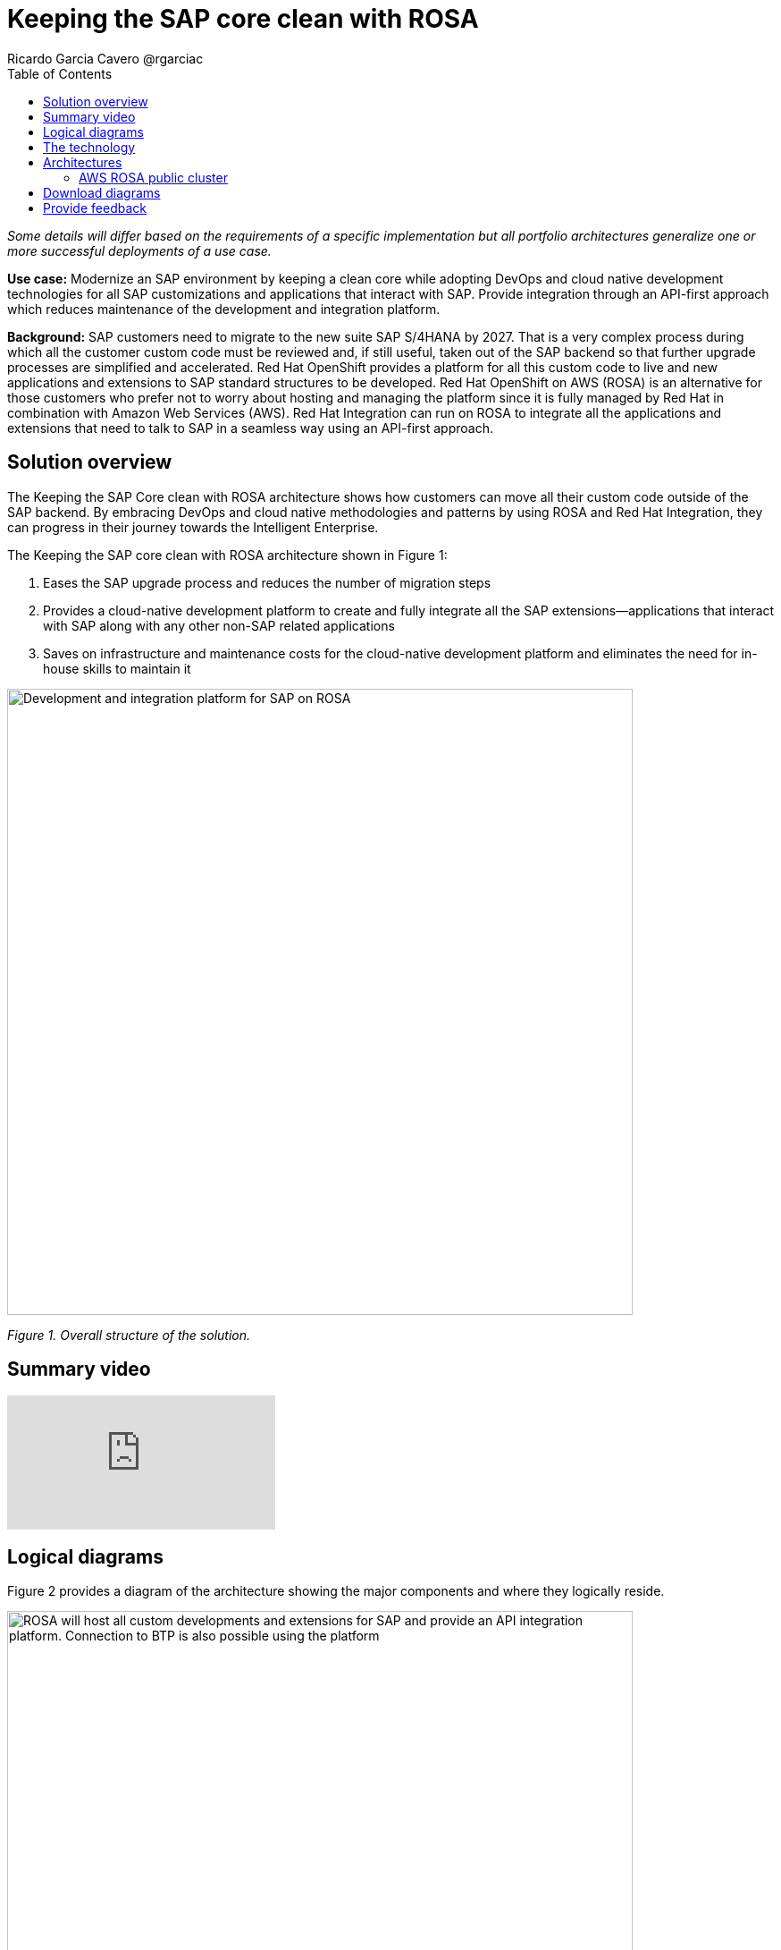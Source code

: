= Keeping the SAP core clean with ROSA
Ricardo Garcia Cavero @rgarciac
:homepage: https://gitlab.com/osspa/portfolio-architecture-examples/
:imagesdir: images
:icons: font
:source-highlighter: prettify
:toc: left
:toclevels: 5

_Some details will differ based on the requirements of a specific implementation but all portfolio architectures generalize one or more successful deployments of a use case._

*Use case:* Modernize an SAP environment by keeping a clean core while adopting DevOps and cloud native development technologies for all SAP customizations and applications that interact with SAP. Provide integration through an API-first approach which reduces maintenance of the development and integration platform.

*Background:* SAP customers need to migrate to the new suite SAP S/4HANA by 2027. That is a very complex process during which all the customer custom code must be reviewed and, if still useful, taken out of the SAP backend so that further upgrade processes are simplified and accelerated. Red Hat OpenShift provides a platform for all this custom code to live and new applications and extensions to SAP standard structures to be developed. Red Hat OpenShift on AWS (ROSA) is an alternative for those customers who prefer not to worry about hosting and managing the platform since it is fully managed by Red Hat in combination with Amazon Web Services (AWS). Red Hat Integration can run on ROSA to integrate all the applications and extensions that need to talk to SAP in a seamless way using an API-first approach.

== Solution overview
The Keeping the SAP Core clean with ROSA architecture shows how customers can move all their custom code outside of the SAP backend. By embracing DevOps and cloud native methodologies and patterns by using ROSA and Red Hat Integration, they can progress in their journey towards the Intelligent Enterprise.

====
The Keeping the SAP core clean with ROSA architecture shown in Figure 1:

. Eases the SAP upgrade process and reduces the number of migration steps
. Provides a cloud-native development platform to create and fully integrate all the SAP extensions—applications that interact with SAP along with any other non-SAP related applications
. Saves on infrastructure and maintenance costs for the cloud-native development platform and eliminates the need for in-house skills to maintain it


====

--
image:https://gitlab.com/osspa/portfolio-architecture-examples/-/raw/main/images/intro-marketectures/rosa-int-marketing-slide.png[alt="Development and integration platform for SAP on ROSA", width=700]
--
_Figure 1. Overall structure of the solution._

== Summary video
video::P9rldsiUGLs[youtube]


== Logical diagrams

Figure 2 provides a diagram of the architecture showing the major components and where they logically reside.

--
image:https://gitlab.com/osspa/portfolio-architecture-examples/-/raw/main/images/logical-diagrams/rosa-int-ld.png[alt="ROSA will host all custom developments and extensions for SAP and provide an API integration platform. Connection to BTP is also possible using the platform", width=700]
--

_Figure 2. Logical diagram of the architecture._


== The technology


The following technology was chosen for this solution:

https://aws.amazon.com/[*Amazon Web Services Cloud*] is the hyperscaler platform on which the implementation of this solution has been based. In this solution, some of the main services of the cloud platform that interact with the OpenShift clusters are highlighted, such as the AWS Container Registry and the AWS Identity and Access Management for certificate management.

https://www.redhat.com/en/technologies/cloud-computing/openshift/aws?intcmp=7013a00000318EWAAY[*Red Hat OpenShift Service on AWS (ROSA)*]  is a service on AWS cloud that allows the deployment of fully-managed OpenShift clusters which provide an enterprise container platform built on Kubernetes. It provides the same functionalities as on-premises Red Hat OpenShift. Support is provided jointly by AWS and Red Hat as well as maintenance operations to keep it up to date and compliant with both AWS and Red Hat’s recommendations.

https://www.redhat.com/en/products/integration?intcmp=7013a00000318EWAAY[*Red Hat Integration*] is a set of integration and messaging technologies that uses an API-first approach to create reusable and modular integrations. This enables the communication between 3rd party apps and SAP, as well as between the extensions and custom code that customers will develop outside of the SAP core. One of the technologies, Camel, has a specific component for SAP (SAP Netweaver) that uses the main protocols utilized by SAP (RFC, iDoc, OData).

== Architectures
=== AWS ROSA public cluster

--
image:https://gitlab.com/osspa/portfolio-architecture-examples/-/raw/main/images/schematic-diagrams/rosa-int-sd.png[alt="Interconnection of apps and extensions running on ROSA, the SAP backend and SAP BTP", width=700]
--

_Figure 3. Schematic diagram of the architecture._

This diagram shows how the ROSA platform can connect to an SAP installation that resides on AWS as well as how this SAP installation can also connect to SAP BTP and make use of its applications to expand the entire SAP landscape.

== Download diagrams
View and download all of the diagrams above in our open source tooling site.
--
https://www.redhat.com/architect/portfolio/tool/index.html?#gitlab.com/osspa/portfolio-architecture-examples/-/raw/main/diagrams/rosa-int.drawio[[Open Diagrams]]
--

== Provide feedback
You can offer to help correct or enhance this architecture by filing an https://gitlab.com/osspa/portfolio-architecture-examples/-/blob/main/rosa-int.adoc[issue or submitting a merge request against this Portfolio Architecture product in our GitLab repositories].
